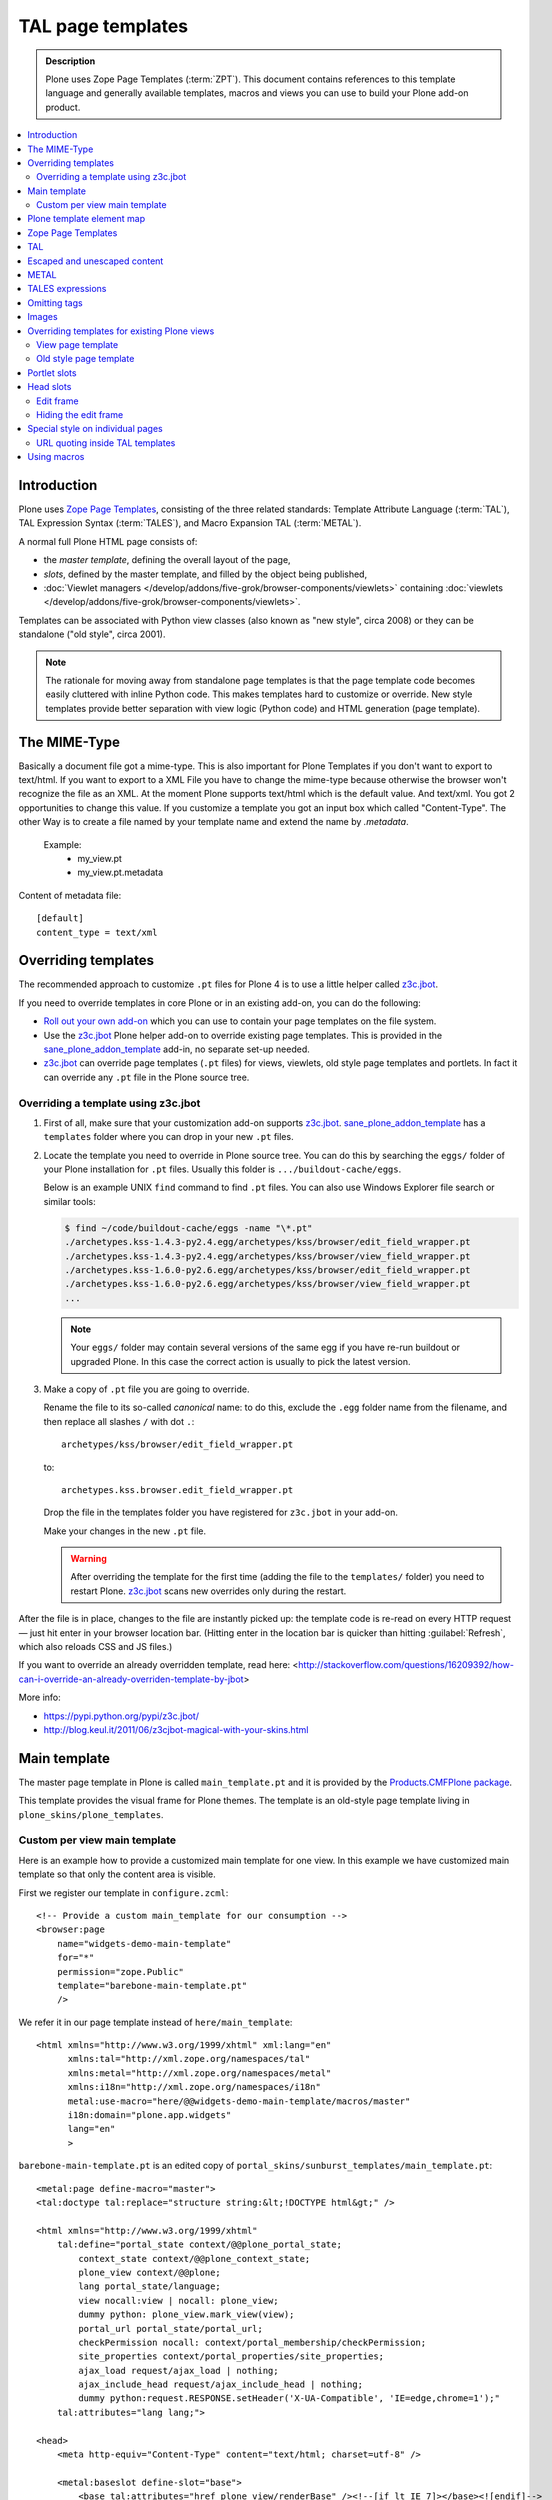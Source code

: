 =======================
 TAL page templates
=======================

.. admonition:: Description

    Plone uses Zope Page Templates (:term:`ZPT`). This document contains
    references to this template language and generally available templates,
    macros and views you can use to build your Plone add-on product.

.. contents:: :local:

Introduction
=============

Plone uses `Zope Page Templates <http://docs.zope.org/zope2/zope2book/AppendixC.html>`_, 
consisting of the three related standards:
Template Attribute Language (:term:`TAL`),
TAL Expression Syntax (:term:`TALES`),
and Macro Expansion TAL (:term:`METAL`).

A normal full Plone HTML page consists of:

* the *master template*, defining the overall layout of the page,
* *slots*, defined by the master template, and filled by the object being
  published,
* :doc:`Viewlet managers </develop/addons/five-grok/browser-components/viewlets>` containing 
  :doc:`viewlets </develop/addons/five-grok/browser-components/viewlets>`.

Templates can be associated with Python view classes 
(also known as "new style", circa 2008) or
they can be standalone ("old style", circa 2001).

.. note::

    The rationale for moving away from standalone page templates is that
    the page template code becomes easily cluttered with inline Python
    code. This makes templates hard to customize or override.  New style
    templates provide better separation with view logic (Python code)
    and HTML generation (page template).


The MIME-Type
===================================
Basically a document file got a mime-type. This is also important for Plone Templates if you don't want to export to text/html.
If you want to export to a XML File you have to change the mime-type because otherwise the browser won't recognize the file as an XML.
At the moment Plone supports text/html which is the default value. And text/xml.
You got 2 opportunities to change this value. If you customize a template you got an input box which called "Content-Type". 
The other Way is to create a file named by your template name and extend the name by `.metadata`. 

 Example:
   * my_view.pt
   * my_view.pt.metadata

Content of metadata file::
    
         [default]
         content_type = text/xml
        

Overriding templates
======================

The recommended approach to customize ``.pt`` files for Plone 4 is to use a
little helper called `z3c.jbot`_.

If you need to override templates in core Plone or in an existing add-on,
you can do the following:

* `Roll out your own add-on`_
  which you can use to contain your page templates on the file system.

* Use the `z3c.jbot`_ Plone helper add-on to override existing page
  templates.
  This is provided in the `sane_plone_addon_template`_ add-in, no separate
  set-up needed.

* `z3c.jbot`_ can override page templates (``.pt`` files) for views,
  viewlets, old style page templates and portlets.
  In fact it can override any ``.pt`` file in the Plone source tree.

Overriding a template using z3c.jbot
------------------------------------------

1. First of all, make sure that your customization add-on supports
   `z3c.jbot`_.
   `sane_plone_addon_template`_ has a ``templates`` folder where you can
   drop in your new ``.pt`` files.

2. Locate the template you need to override in Plone source tree.
   You can do this by searching the ``eggs/`` folder of your Plone
   installation for ``.pt`` files. Usually this folder is
   ``.../buildout-cache/eggs``.

   Below is an example UNIX ``find`` command to find ``.pt`` files. 
   You can also use Windows Explorer file search or similar tools:

   .. code-block:: console

       $ find ~/code/buildout-cache/eggs -name "\*.pt"
       ./archetypes.kss-1.4.3-py2.4.egg/archetypes/kss/browser/edit_field_wrapper.pt
       ./archetypes.kss-1.4.3-py2.4.egg/archetypes/kss/browser/view_field_wrapper.pt
       ./archetypes.kss-1.6.0-py2.6.egg/archetypes/kss/browser/edit_field_wrapper.pt
       ./archetypes.kss-1.6.0-py2.6.egg/archetypes/kss/browser/view_field_wrapper.pt
       ...

   .. Note::

       Your ``eggs/`` folder may contain several versions of the same egg
       if you have re-run buildout or upgraded Plone.
       In this case the correct action is usually to pick the latest
       version.

3. Make a copy of ``.pt`` file you are going to override.

   Rename the file to its so-called *canonical* name: to do this,
   exclude the ``.egg`` folder name from the filename, and 
   then replace all slashes ``/`` with dot ``.``::

       archetypes/kss/browser/edit_field_wrapper.pt

   to::

       archetypes.kss.browser.edit_field_wrapper.pt

   Drop the file in the templates folder you have registered for ``z3c.jbot``
   in your add-on.

   Make your changes in the new ``.pt`` file.

   .. warning::

       After overriding the template for the first time 
       (adding the file to the ``templates/`` folder)
       you need to restart Plone.
       `z3c.jbot`_ scans new overrides only during the restart.

After the file is in place, changes to the file are instantly picked up: 
the template code is re-read on every HTTP request |---| just hit enter in
your browser location bar. (Hitting enter in the location bar is quicker
than hitting :guilabel:`Refresh`, which also reloads CSS and JS files.)

If you want to override an already overridden template, read here:
<http://stackoverflow.com/questions/16209392/how-can-i-override-an-already-overriden-template-by-jbot>

More info:

* https://pypi.python.org/pypi/z3c.jbot/

* http://blog.keul.it/2011/06/z3cjbot-magical-with-your-skins.html


Main template
=============

The master page template in Plone is called ``main_template.pt`` and it is
provided by the
`Products.CMFPlone package <https://github.com/plone/Products.CMFPlone/blob/4.3.x/Products/CMFPlone/skins/plone_templates/main_template.pt>`_.

This template provides the visual frame for Plone themes. The template is
an old-style page template living in ``plone_skins/plone_templates``.

Custom per view main template
--------------------------------

Here is an example how to provide a customized main template for one view.
In this example we have customized main template so that only the content area is visible.

First we register our template in ``configure.zcml``::

    <!-- Provide a custom main_template for our consumption -->
    <browser:page
        name="widgets-demo-main-template"
        for="*"
        permission="zope.Public"
        template="barebone-main-template.pt"
        />

We refer it in our page template instead of ``here/main_template``::

     <html xmlns="http://www.w3.org/1999/xhtml" xml:lang="en"
           xmlns:tal="http://xml.zope.org/namespaces/tal"
           xmlns:metal="http://xml.zope.org/namespaces/metal"
           xmlns:i18n="http://xml.zope.org/namespaces/i18n"
           metal:use-macro="here/@@widgets-demo-main-template/macros/master"
           i18n:domain="plone.app.widgets"
           lang="en"
           >

``barebone-main-template.pt`` is an edited copy of ``portal_skins/sunburst_templates/main_template.pt``::

    <metal:page define-macro="master">
    <tal:doctype tal:replace="structure string:&lt;!DOCTYPE html&gt;" />

    <html xmlns="http://www.w3.org/1999/xhtml"
        tal:define="portal_state context/@@plone_portal_state;
            context_state context/@@plone_context_state;
            plone_view context/@@plone;
            lang portal_state/language;
            view nocall:view | nocall: plone_view;
            dummy python: plone_view.mark_view(view);
            portal_url portal_state/portal_url;
            checkPermission nocall: context/portal_membership/checkPermission;
            site_properties context/portal_properties/site_properties;
            ajax_load request/ajax_load | nothing;
            ajax_include_head request/ajax_include_head | nothing;
            dummy python:request.RESPONSE.setHeader('X-UA-Compatible', 'IE=edge,chrome=1');"
        tal:attributes="lang lang;">

    <head>
        <meta http-equiv="Content-Type" content="text/html; charset=utf-8" />

        <metal:baseslot define-slot="base">
            <base tal:attributes="href plone_view/renderBase" /><!--[if lt IE 7]></base><![endif]-->
        </metal:baseslot>

        <tal:notajax tal:condition="python:not ajax_load or ajax_include_head">
            <div tal:replace="structure provider:plone.htmlhead" />
            <link tal:replace="structure provider:plone.htmlhead.links" />

            <tal:comment replace="nothing">
                Various slots where you can insert elements in the header from a template.
            </tal:comment>
            <metal:topslot define-slot="top_slot" />
            <metal:headslot define-slot="head_slot" />
            <metal:styleslot define-slot="style_slot" />
            <metal:javascriptslot define-slot="javascript_head_slot" />

            <meta name="viewport" content="width=device-width, initial-scale=0.6666, maximum-scale=1.0, minimum-scale=0.6666" />
            <meta name="generator" content="Plone - http://plone.org" />
        </tal:notajax>
    </head>

    <body tal:define="isRTL portal_state/is_rtl;
                      sl python:plone_view.have_portlets('plone.leftcolumn', view);
                      sr python:plone_view.have_portlets('plone.rightcolumn', view);
                      body_class python:plone_view.bodyClass(template, view);
                      classes python:context.restrictedTraverse('@@sunburstview').getColumnsClasses(view)"
        tal:attributes="class body_class;
                        dir python:isRTL and 'rtl' or 'ltr'">

    <div id="visual-portal-wrapper">

        <div id="portal-columns" class="row">

            <div id="portal-column-content" class="cell" tal:attributes="class classes/content">

                <div id="viewlet-above-content" tal:content="structure provider:plone.abovecontent" tal:condition="not:ajax_load" />

                <metal:block define-slot="content">
                    <div metal:define-macro="content"
                        tal:define="show_border context/@@plone/showEditableBorder; show_border python:show_border and not ajax_load"
                        tal:attributes="class python:show_border and 'documentEditable' or ''">

                        <div metal:use-macro="context/global_statusmessage/macros/portal_message">
                         Status message
                        </div>

                        <metal:slot define-slot="body">
                            <div id="content">

                                <metal:header define-slot="header" tal:content="nothing">
                                Visual Header
                                </metal:header>

                                <metal:bodytext define-slot="main">

                                 <div id="viewlet-above-content-title" tal:content="structure provider:plone.abovecontenttitle" tal:condition="not:ajax_load" />
                                  <metal:title define-slot="content-title">
                                     <metal:comment tal:content="nothing">
                                         If you write a custom title always use
                                         <h1 class="documentFirstHeading"></h1> for it
                                     </metal:comment>
                                     <h1 metal:use-macro="context/kss_generic_macros/macros/generic_title_view">
                                         Generic KSS Title. Is rendered with class="documentFirstHeading".
                                     </h1>
                                 </metal:title>

                                 <div id="viewlet-below-content-title" tal:content="structure provider:plone.belowcontenttitle" tal:condition="not:ajax_load" />

                                 <metal:description define-slot="content-description">
                                     <metal:comment tal:content="nothing">
                                         If you write a custom description always use
                                         <div class="documentDescription"></div> for it
                                     </metal:comment>
                                     <div metal:use-macro="context/kss_generic_macros/macros/generic_description_view">
                                         Generic KSS Description. Is rendered with class="documentDescription".
                                     </div>
                                 </metal:description>

                                 <div id="viewlet-above-content-body" tal:content="structure provider:plone.abovecontentbody" tal:condition="not:ajax_load" />

                                 <div id="content-core">
                                     <metal:text define-slot="content-core" tal:content="nothing">
                                         Page body text
                                     </metal:text>
                                 </div>

                                 <div id="viewlet-below-content-body" tal:content="structure provider:plone.belowcontentbody" tal:condition="not:ajax_load" />

                                </metal:bodytext>
                            </div>
                        </metal:slot>

                        <metal:sub define-slot="sub" tal:content="nothing">
                           This slot is here for backwards compatibility only.
                           Don't use it in your custom templates.
                        </metal:sub>
                    </div>
                </metal:block>

            </div>
        </div>

    </div>
    </body>
    </html>

    </metal:page>


Plone template element map
==========================

Plone 4 ships with the *Sunburst* theme. Its viewlets and viewlets managers
are described 
`here <http://plone.org/documentation/manual/theme-reference/elements/elementsindexsunburst4>`_. 

.. note:: Plone 3 viewlets differ from Plone 4 viewlets.

Zope Page Templates
===================

Zope Page Templates, or :term:`ZPT` for short, is an XML-based templating
language, consisting of the Template Attribute Language (:term:`TAL`), TAL
Expression Syntax (:term:`TALES`), and Macro Expansion TAL (:term:`METAL`).

It operates using two XML namespaces (``tal:`` and ``metal:``) that can
occur either on attributes of elements in another namespace (e.g. you will
often have :term:`TAL` attributes on HTML elements) or on elements (in which
case the element itself will be ignored, but all its attributes will be
recognized as :term:`TAL` or :term:`METAL` statements).

A statement in the ``tal:`` namespace will modify the element on which it
occurs and/or its child elements.

A statement in the ``metal:`` namespace defines how a template interacts
with other templates (defining or using macros and slots to be filled by
macros).

The value of an attribute in the ``tal:`` namespace is an expression. The 
syntax of this expression is defined by the :term:`TALES` standard.

TAL
===

`TAL <http://wiki.zope.org/ZPT/TALSpecification14>`_ is the Template
Attribute Language used in Plone.

* `TAL Guide <http://www.owlfish.com/software/simpleTAL/tal-guide.html>`_


Escaped and unescaped content
=============================

By default, all :term:`TAL` output is escaped for security reasons::

    view.text = "<b>Test</b>"

.. code-block:: html

    <div tal:content="view/text" />

Will output escaped HTML source code:

.. code-block:: html

    &lt;b&gt;Testlt;/b&gt;

Unescaped content can be output using the TALES ``structure`` keyword
in the expression for the ``tal:replace`` and ``tal:content`` statements:

.. code-block:: html

    <div tal:replace="structure view/text" />

Will output unescaped HTML source code:

.. code-block:: html

    <b>Test</b>

METAL
======

The :term:`METAL` (Macro Expansion TAL) standard provides *macros* and
*slots* to the template language.

Using METAL macros is no longer recommended, since they couple programming
logic too tightly with the template language.  You should use views instead.

Read more about them in the 
`TAL Guide <http://www.owlfish.com/software/simpleTAL/tal-guide.html>`_.

TALES expressions
======================

The value of TAL statements are defined by TALES expressions. A TALES
expression starts with the expression type. If no type is specified, the
default is assumed. Three types are standard:

* ``path:`` expressions (*default*),
* ``python:`` expressions,
* ``string:`` expressions.

They are generally useful, and not limited to use in Page Templates.
For example, they are widely used in various other parts of Plone:

* CSS and Javascript registries, to decide whether to include a
  particular file;
* Action conditions, to decide whether to show or hide action link;
* Workflow security guards, to decide whether to allow a workflow state
  transition
* etc.

Read more about expressions in `TAL Guide <http://www.owlfish.com/software/simpleTAL/tal-guide.html>`_.

See the :doc:`Expressions chapter </develop/plone/functionality/expressions>` for more information.

Omitting tags
=================

Sometimes you need to create XML control structures which should not end up
to the output page.

You can use ``tal:omit-tag=""``:

.. code-block:: html

    <div tal:omit-tag="">
          Only the content of the tag is rendered, not the DIV tag itself.
    </div>

Images
======

See :doc:`how to use images in templates </develop/plone/images/templates>`.

Overriding templates for existing Plone views
==============================================

#. New style templates can be overridden by overriding the view using the
   template.

#. Old stype templates can be overridden by register a new skins layer in
   ``plone_skins``.

View page template
------------------

* http://lionfacelemonface.wordpress.com/2009/03/02/i-used-macros-in-my-browser-views-and-saved-a-bunch-of-money-on-my-car-insurance/

Old style page template
-----------------------

* Create a new layer in ``portal_skins``

* Templates are resolved by their name, and a property on the
  ``portal_skins`` tool defines the order in which skin layers are 
  searched for the name (see the *Properties* tab on ``portal_skins``).

* You can reorder layers for the active theme so that your layer takes
  priority.

Portlet slots
=============

By default, Plone ``main_template`` has slots for left and right portlets.
If you have a view where you don't explicitly want to render portlets you
can do:

.. code-block:: html

    <html xmlns="http://www.w3.org/1999/xhtml" xml:lang="en"
            xmlns:tal="http://xml.zope.org/namespaces/tal"
            xmlns:metal="http://xml.zope.org/namespaces/metal"
            xmlns:i18n="http://xml.zope.org/namespaces/i18n"
            lang="en"
            metal:use-macro="here/main_template/macros/master"
            i18n:domain="plone">

            <head>
                <metal:block fill-slot="column_one_slot" />
                <metal:block fill-slot="column_two_slot" />
            </head>

This blanks out the ``column_one_slot`` and ``column_two_slot`` slots.

Head slots
================

You can easily include per-template CSS and JavaScript in the ``<head>``
element using extra slots defined in Plone's ``main_template.pt``.

Note that these media files do not participate in 
:doc:`portal_css </adapt-and-extend/theming/templates_css/css>` or
:doc:`portal_javascript </develop/addons/javascript>`
resource compression. 

Extra slots are:

.. code-block:: html

    <tal:comment replace="nothing"> A slot where you can insert elements in the header from a template </tal:comment>
    <metal:headslot define-slot="head_slot" />

    <tal:comment replace="nothing"> A slot where you can insert CSS in the header from a template </tal:comment>
    <metal:styleslot define-slot="style_slot" />

    <tal:comment replace="nothing"> This is deprecated, please use style_slot instead. </tal:comment>
    <metal:cssslot define-slot="css_slot" />

    <tal:comment replace="nothing"> A slot where you can insert javascript in the header from a template </tal:comment>
    <metal:javascriptslot define-slot="javascript_head_slot" />

Example use:

.. code-block:: html

    <html xmlns="http://www.w3.org/1999/xhtml" xml:lang="en"
          lang="en"
          metal:use-macro="here/main_template/macros/master"
          i18n:domain="sits">

          <metal:slot fill-slot="css_slot">
              <style media="all" type="text/css">

                .schema-browser {
                        border-collapse: collapse;
                }

                .schema-browser td,
                .schema-browser th {
                        vertical-align: top;
                        border: 1px solid #aaa;
                        padding: 0.5em;
                        text-align: left;
                }

                .default {
                        color: green;
                }

                .mandatory {
                        color: red;
                }
              </style>
          </metal:slot>

    <body>
        <metal:main fill-slot="main">
            <p>
                Protocols marked with question marks can be required or not
                depending of the current state of the patient.  For example,
                priodisability field depends on other set fields of the
                patient.
            </p>
        ...


Edit frame
---------------

By default, Plone draws a green *edit* frame around the content if you can
edit it. You might want to disable this behavior for particular views.

Hiding the edit frame
---------------------------

If you'd like to hide the (green) editing frame, place the following code in
your Zope 2-style page template::

     <metal:block fill-slot="top_slot"
                tal:define="dummy python:request.set('disable_border',1)" />

Examples of this usage:

* The `Contact info page <https://github.com/plone/Products.CMFPlone/blob/master/Products/CMFPlone/skins/plone_templates/contact-info.cpt>`_.

* The `Recently modified page <https://github.com/plone/Products.CMFPlone/blob/master/Products/CMFPlone/skins/plone_templates/recently_modified.pt>`_.

Special style on individual pages
===================================

To override page layout partially for individual pages you can use marker
interfaces to register special overriding viewlets.

More information:

* :doc:`Viewlets </develop/plone/views/viewlets>`

* http://starzel.de/blog/how-to-get-a-different-look-for-some-pages-of-a-plone-site

URL quoting inside TAL templates
----------------------------------

You need to escape TAL attribute URLs if they contain special characters like plus (+)
in query parameters. Otherwise browsers will mangle links, leading to incorrect parameter
passing.

Zope 2 provides ``url_quote()`` function which you can access

.. code-block:: xml

  <td id="cal#"
        tal:define="std modules/Products.PythonScripts.standard;
                    url_quote nocall: std/url_quote;

Then you can use this function in your TAL code

.. code-block:: xml

       <a href="#" tal:define="start_esc python:url_quote(start)" 
          tal:attributes="href string: ${url}/day?currentDate=${start_esc}&xmy=${xmy}&xsub=${xsub}">

If you need to also quote spaces, use ``url_quote_plus`` rather than ``url_quote``.

Using macros
=============

Here is an example how to use `<metal:block define-macro="xxx">` and 
`<metal:block use-macro="xxx">` in your :doc:`view class </develop/plone/views/browserviews>`
template files.

.. code-block:: html

      <html xmlns="http://www.w3.org/1999/xhtml"
            xmlns:tal="http://xml.zope.org/namespaces/tal"
            xmlns:metal="http://xml.zope.org/namespaces/metal"
            xmlns:i18n="http://xml.zope.org/namespaces/i18n"
            tal:omit-tag=""
            >

          <metal:row define-macro="row">
               <!--
                   A macro. You can call this using metal:use-macro 
                   and pass variables to using tal:define.
               -->
          </metal:row>

          <!-- Call macro in different parts of the main template using *widget* variable as a parameter -->

          <table class="datagridwidget-table-view" tal:attributes="data-extra view/extra">

              <tbody class="datagridwidget-body">
                  <tal:row repeat="widget view/getNormalRows">
                      <tr>
                          <metal:macro use-macro="template/macros/row" />
                      </tr>
                  </tal:row>

                  <tal:row condition="view/getTTRow" define="widget view/getTTRow">
                      <tr>
                          <metal:macro use-macro="template/macros/row" />
                      </tr>
                  </tal:row>


                  <tal:row condition="view/getAARow" define="widget view/getAARow">
                      <tr>
                          <metal:macro use-macro="template/macros/row" />
                      </tr>
                  </tal:row>

          </tbody>
      </table>
      </html>

More info

* http://stackoverflow.com/q/13165748/315168

.. _z3c.jbot: https://pypi.python.org/pypi/z3c.jbot
.. _Roll out your own add-on:
.. _sane_plone_addon_template:
   https://github.com/miohtama/sane_plone_addon_template
.. |---| unicode:: U+02014 .. em dash


